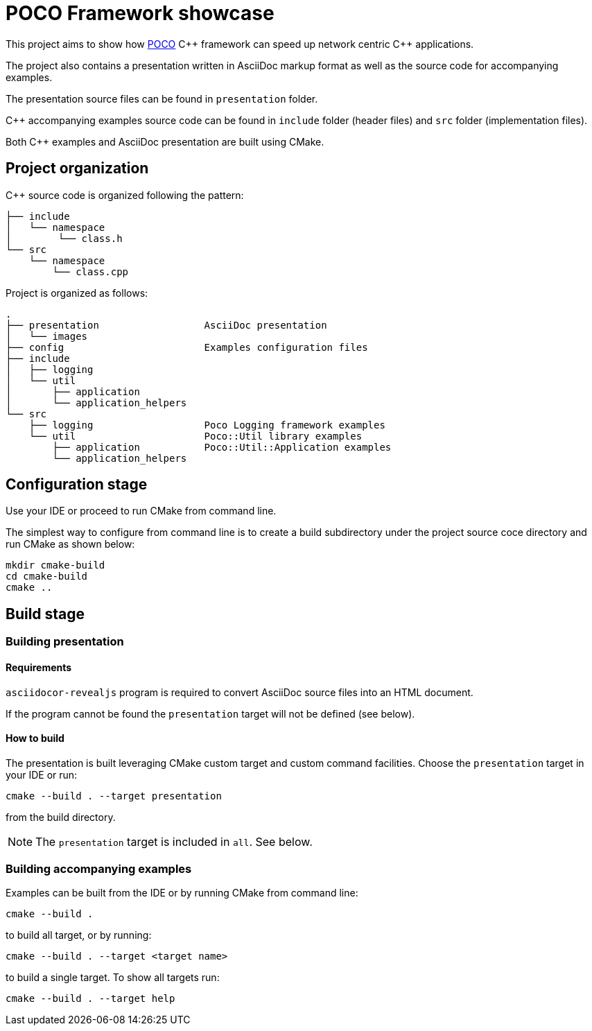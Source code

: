= POCO Framework showcase

This project aims to show how https://pocoproject.org[POCO] {cpp} framework can speed up network centric {cpp}
applications.

The project also contains a presentation written in AsciiDoc markup format as well as the
source code for accompanying examples.

The presentation source files can be found in `presentation` folder.

{cpp} accompanying examples source code can be found in `include` folder (header files) and
`src` folder (implementation files).

Both {cpp} examples and AsciiDoc presentation are built using CMake.

== Project organization

C++ source code is organized following the pattern:

----
├── include
│   └── namespace
│        └── class.h
└── src
    └── namespace
        └── class.cpp
----

Project is organized as follows:

----
.
├── presentation                  AsciiDoc presentation
│   └── images
├── config                        Examples configuration files
├── include
│   ├── logging
│   └── util
│       ├── application
│       └── application_helpers
└── src
    ├── logging                   Poco Logging framework examples
    └── util                      Poco::Util library examples
        ├── application           Poco::Util::Application examples
        └── application_helpers
----

== Configuration stage

Use your IDE or proceed to run CMake from command line.

The simplest way to configure from command line is to create a build subdirectory under the project source coce
directory and run CMake as shown below:

----
mkdir cmake-build
cd cmake-build
cmake ..
----

== Build stage

=== Building presentation

==== Requirements

`asciidocor-revealjs` program is required to convert AsciiDoc source files into an HTML document.

If the program cannot be found the `presentation` target will not be defined (see below).

==== How to build

The presentation is built leveraging CMake custom target and custom command facilities.
Choose the `presentation` target in your IDE or run:

----
cmake --build . --target presentation
----

from the build directory.

--
NOTE: The `presentation` target is included in `all`. See below.
--

=== Building accompanying examples

Examples can be built from the IDE or by running CMake from command line:

----
cmake --build .
----

to build all target, or by running:

----
cmake --build . --target <target name>
----

to build a single target. To show all targets run:

----
cmake --build . --target help
----